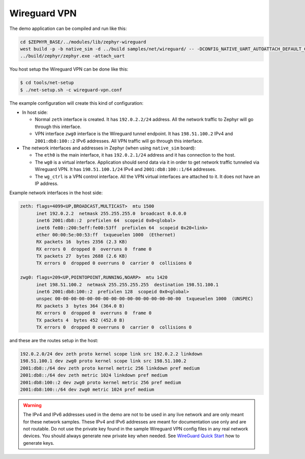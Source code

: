 Wireguard VPN
*************

The demo application can be compiled and run like this:

.. code-block:: console

    cd $ZEPHYR_BASE/../modules/lib/zephyr-wireguard
    west build -p -b native_sim -d ../build samples/net/wireguard/ -- -DCONFIG_NATIVE_UART_AUTOATTACH_DEFAULT_CMD="\"gnome-terminal -- screen %s\""
    ../build/zephyr/zephyr.exe -attach_uart

You host setup the Wireguard VPN can be done like this:

.. code-block:: console

    $ cd tools/net-setup
    $ ./net-setup.sh -c wireguard-vpn.conf

The example configuration will create this kind of configuration:

* In host side:

  * Normal ``zeth`` interface is created. It has ``192.0.2.2/24``
    address. All the network traffic to Zephyr will go through this
    interface.

  * VPN interface ``zwg0`` interface is the Wireguard tunnel endpoint.
    It has ``198.51.100.2`` IPv4 and ``2001:db8:100::2`` IPv6 addresses.
    All VPN traffic will go through this interface.

* The network interfaces and addresses in Zephyr (when using ``native_sim``
  board):

  * The ``eth0`` is the main interface, it has ``192.0.2.1/24``
    address and it has connection to the host.

  * The ``wg0`` is a virtual interface. Application should send data via
    it in order to get network traffic tunneled via Wireguard VPN.
    It has ``198.51.100.1/24`` IPv4 and ``2001:db8:100::1/64`` addresses.

  * The ``wg_ctrl`` is a VPN control interface. All the VPN virtual interfaces
    are attached to it. It does not have an IP address.

Example network interfaces in the host side:

.. code-block:: console

  zeth: flags=4099<UP,BROADCAST,MULTICAST>  mtu 1500
        inet 192.0.2.2  netmask 255.255.255.0  broadcast 0.0.0.0
        inet6 2001:db8::2  prefixlen 64  scopeid 0x0<global>
        inet6 fe80::200:5eff:fe00:53ff  prefixlen 64  scopeid 0x20<link>
        ether 00:00:5e:00:53:ff  txqueuelen 1000  (Ethernet)
        RX packets 16  bytes 2356 (2.3 KB)
        RX errors 0  dropped 0  overruns 0  frame 0
        TX packets 27  bytes 2688 (2.6 KB)
        TX errors 0  dropped 0 overruns 0  carrier 0  collisions 0

  zwg0: flags=209<UP,POINTOPOINT,RUNNING,NOARP>  mtu 1420
        inet 198.51.100.2  netmask 255.255.255.255  destination 198.51.100.1
        inet6 2001:db8:100::2  prefixlen 128  scopeid 0x0<global>
        unspec 00-00-00-00-00-00-00-00-00-00-00-00-00-00-00-00  txqueuelen 1000  (UNSPEC)
        RX packets 3  bytes 364 (364.0 B)
        RX errors 0  dropped 0  overruns 0  frame 0
        TX packets 4  bytes 452 (452.0 B)
        TX errors 0  dropped 0 overruns 0  carrier 0  collisions 0

and these are the routes setup in the host:

.. code-block:: console

  192.0.2.0/24 dev zeth proto kernel scope link src 192.0.2.2 linkdown
  198.51.100.1 dev zwg0 proto kernel scope link src 198.51.100.2
  2001:db8::/64 dev zeth proto kernel metric 256 linkdown pref medium
  2001:db8::/64 dev zeth metric 1024 linkdown pref medium
  2001:db8:100::2 dev zwg0 proto kernel metric 256 pref medium
  2001:db8:100::/64 dev zwg0 metric 1024 pref medium

.. warning::
   The IPv4 and IPv6 addresses used in the demo are not to be used
   in any live network and are only meant for these network samples.
   These IPv4 and IPv6 addresses are meant for documentation use only and
   are not routable.
   Do not use the private key found in the sample Wireguard VPN config files
   in any real network devices. You should always generate new private key
   when needed. See `WireGuard Quick Start <https://www.wireguard.com/quickstart/>`_
   how to generate keys.
